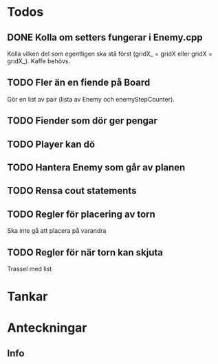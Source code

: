 #+STARTUP: headlines
#+STARTUP: hidestars


* Todos
** DONE Kolla om setters fungerar i Enemy.cpp
   Kolla vilken del som egentligen ska stå först (gridX_ = gridX eller gridX = gridX_). Kaffe behövs.
** TODO Fler än en fiende på Board
   Gör en list av pair (lista av Enemy och enemyStepCounter).
** TODO Fiender som dör ger pengar
** TODO Player kan dö
** TODO Hantera Enemy som går av planen
** TODO Rensa cout statements
** TODO Regler för placering av torn
   Ska inte gå att placera på varandra
** TODO Regler för när torn kan skjuta
   Trassel med list
* Tankar
* Anteckningar
** Info

